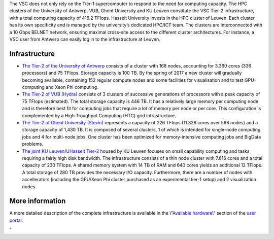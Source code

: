 | The VSC does not only rely on the Tier-1 supercomputer to respond to
  the need for computing capacity. The HPC clusters of the University of
  Antwerp, VUB, Ghent University and KU Leuven constitute the VSC Tier-2
  infrastructure, with a total computing capacity of 416.2 TFlops.
  Hasselt University invests in the HPC cluster of Leuven. Each cluster
  has its own specificity and is managed by the university’s dedicated
  HPC/ICT team. The clusters are interconnected with a 10 Gbps BELNET
  network, ensuring maximal cross-site access to the different cluster
  architectures. For instance, a VSC user from Antwerp can easily log in
  to the infrastructure at Leuven.

Infrastructure
--------------

-  `The Tier-2 of the University of
   Antwerp <\%22/infrastructure/hardware/hardware-ua\%22>`__ consists of
   a cluster with 168 nodes, accounting for 3.360 cores (336 processors)
   and 75 TFlops. Storage capacity is 100 TB. By the spring of 2017 a
   new cluster will gradually becoming available, containing 152 regular
   compute nodes and some facilities for visualisation and to test
   GPU-computing and Xeon Phi computing.
-  `The Tier-2 of VUB
   (Hydra) <\%22/infrastructure/hardware/hardware-vub\%22>`__ consists
   of 3 clusters of successive generations of processors with a peak
   capacity of 75 TFlops (estimated). The total storage capacity is 446
   TB. It has a relatively large memory per computing node and is
   therefore best fit for computing jobs that require a lot of memory
   per node or per core. This configuration is complemented by a High
   Troughput Computing (HTC) grid infrastructure.
-  `The Tier-2 of Ghent University
   (Stevin) <\%22/infrastructure/hardware/hardware-ugent\%22>`__
   represents a capacity of 226 TFlops (11.328 cores over 568 nodes) and
   a storage capacity of 1,430 TB. It is composed of several clusters, 1
   of which is intended for single-node computing jobs and 4 for
   multi-node jobs. One cluster has been optimized for memory-intensive
   computing jobs and BigData problems.
-  `The joint KU Leuven/UHasselt
   Tier-2 <\%22/infrastructure/hardware/hardware-kul\%22>`__ housed by
   KU Leuven focuses on small capability computing and tasks requiring a
   fairly high disk bandwidth. The infrastructure consists of a thin
   node cluster with 7.616 cores and a total capacity of 230 TFlops. A
   shared memory system with 14 TB of RAM and 640 cores yields an
   additional 12 TFlops. A total storage of 280 TB provides the
   necessary I/O capacity. Furthermore, there are a number of nodes with
   accellerators (including the GPU/Xeon Phi cluster purchased as an
   experimental tier-1 setup) and 2 visualization nodes.

More information
----------------

A more detailed description of the complete infrastructure is available
in the \\"\ `Available
hardware <\%22/en/infrastructure/hardware\%22>`__\\" section of the
`user portal <\%22/en/user-portal\%22>`__.

"
